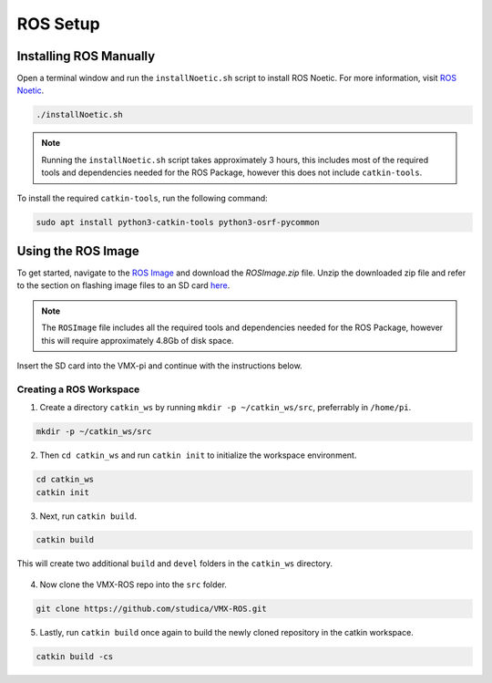 ROS Setup
=========

Installing ROS Manually
-----------------------

Open a terminal window and run the ``installNoetic.sh`` script to install ROS Noetic. For more information, visit `ROS Noetic <http://wiki.ros.org/noetic/Installation/Debian>`__.

.. code-block:: rst

   ./installNoetic.sh

.. note:: Running the ``installNoetic.sh`` script takes approximately 3 hours, this includes most of the required tools and dependencies needed for the ROS Package, however this does not include ``catkin-tools``.

To install the required ``catkin-tools``, run the following command:

.. code-block:: rst

   sudo apt install python3-catkin-tools python3-osrf-pycommon

Using the ROS Image
-------------------

To get started, navigate to the `ROS Image <https://studicalimited.sharepoint.com/:f:/s/SR-Resources/EsU13cdnTWNFkZK6vXhLDhEBh7I-i7Ov-6tFDjWFbTGjOg?e=dBrPiC>`__ and download the `ROSImage.zip` file. Unzip the downloaded zip file and refer to the section on flashing image files to an SD card `here <https://docs.wsr.studica.com/en/latest/docs/VMX/os-image.html>`__.


.. note:: The ``ROSImage`` file includes all the required tools and dependencies needed for the ROS Package, however this will require approximately 4.8Gb of disk space.

Insert the SD card into the VMX-pi and continue with the instructions below.


Creating a ROS Workspace
^^^^^^^^^^^^^^^^^^^^^^^^

1. Create a directory ``catkin_ws`` by running ``mkdir -p ~/catkin_ws/src``, preferrably in ``/home/pi``.

.. code-block:: rst
   
   mkdir -p ~/catkin_ws/src
   
2. Then ``cd catkin_ws`` and run ``catkin init`` to initialize the workspace environment.

.. code-block:: rst
   
   cd catkin_ws
   catkin init
   
3. Next, run ``catkin build``.

.. code-block:: rst
   
   catkin build

This will create two additional ``build`` and ``devel`` folders in the ``catkin_ws`` directory.

.. figure:: images/catkin_ws_img.JPG
    :align: center
    :width: 70%

4. Now clone the VMX-ROS repo into the ``src`` folder.

.. code-block:: rst
   
   git clone https://github.com/studica/VMX-ROS.git
   
   
5. Lastly, run ``catkin build`` once again to build the newly cloned repository in the catkin workspace.

.. code-block:: rst
   
   catkin build -cs



